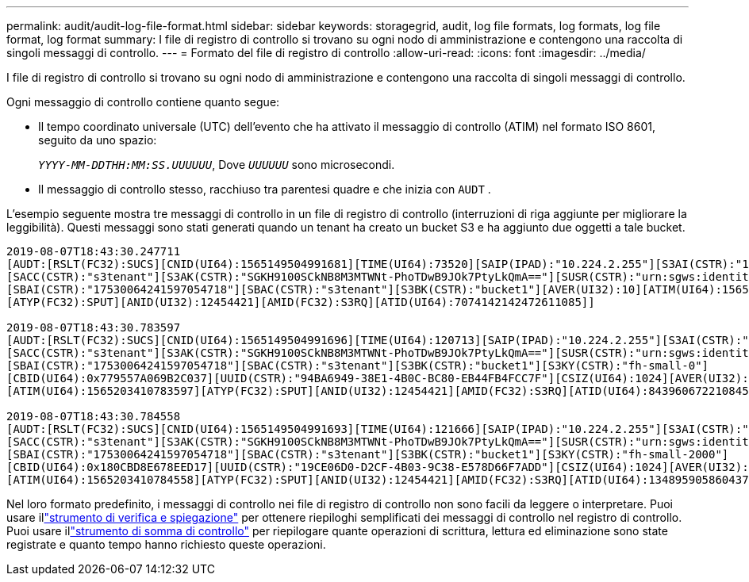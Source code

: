 ---
permalink: audit/audit-log-file-format.html 
sidebar: sidebar 
keywords: storagegrid, audit, log file formats, log formats, log file format, log format 
summary: I file di registro di controllo si trovano su ogni nodo di amministrazione e contengono una raccolta di singoli messaggi di controllo. 
---
= Formato del file di registro di controllo
:allow-uri-read: 
:icons: font
:imagesdir: ../media/


[role="lead"]
I file di registro di controllo si trovano su ogni nodo di amministrazione e contengono una raccolta di singoli messaggi di controllo.

Ogni messaggio di controllo contiene quanto segue:

* Il tempo coordinato universale (UTC) dell'evento che ha attivato il messaggio di controllo (ATIM) nel formato ISO 8601, seguito da uno spazio:
+
`_YYYY-MM-DDTHH:MM:SS.UUUUUU_`, Dove `_UUUUUU_` sono microsecondi.

* Il messaggio di controllo stesso, racchiuso tra parentesi quadre e che inizia con `AUDT` .


L'esempio seguente mostra tre messaggi di controllo in un file di registro di controllo (interruzioni di riga aggiunte per migliorare la leggibilità).  Questi messaggi sono stati generati quando un tenant ha creato un bucket S3 e ha aggiunto due oggetti a tale bucket.

[listing]
----
2019-08-07T18:43:30.247711
[AUDT:[RSLT(FC32):SUCS][CNID(UI64):1565149504991681][TIME(UI64):73520][SAIP(IPAD):"10.224.2.255"][S3AI(CSTR):"17530064241597054718"]
[SACC(CSTR):"s3tenant"][S3AK(CSTR):"SGKH9100SCkNB8M3MTWNt-PhoTDwB9JOk7PtyLkQmA=="][SUSR(CSTR):"urn:sgws:identity::17530064241597054718:root"]
[SBAI(CSTR):"17530064241597054718"][SBAC(CSTR):"s3tenant"][S3BK(CSTR):"bucket1"][AVER(UI32):10][ATIM(UI64):1565203410247711]
[ATYP(FC32):SPUT][ANID(UI32):12454421][AMID(FC32):S3RQ][ATID(UI64):7074142142472611085]]

2019-08-07T18:43:30.783597
[AUDT:[RSLT(FC32):SUCS][CNID(UI64):1565149504991696][TIME(UI64):120713][SAIP(IPAD):"10.224.2.255"][S3AI(CSTR):"17530064241597054718"]
[SACC(CSTR):"s3tenant"][S3AK(CSTR):"SGKH9100SCkNB8M3MTWNt-PhoTDwB9JOk7PtyLkQmA=="][SUSR(CSTR):"urn:sgws:identity::17530064241597054718:root"]
[SBAI(CSTR):"17530064241597054718"][SBAC(CSTR):"s3tenant"][S3BK(CSTR):"bucket1"][S3KY(CSTR):"fh-small-0"]
[CBID(UI64):0x779557A069B2C037][UUID(CSTR):"94BA6949-38E1-4B0C-BC80-EB44FB4FCC7F"][CSIZ(UI64):1024][AVER(UI32):10]
[ATIM(UI64):1565203410783597][ATYP(FC32):SPUT][ANID(UI32):12454421][AMID(FC32):S3RQ][ATID(UI64):8439606722108456022]]

2019-08-07T18:43:30.784558
[AUDT:[RSLT(FC32):SUCS][CNID(UI64):1565149504991693][TIME(UI64):121666][SAIP(IPAD):"10.224.2.255"][S3AI(CSTR):"17530064241597054718"]
[SACC(CSTR):"s3tenant"][S3AK(CSTR):"SGKH9100SCkNB8M3MTWNt-PhoTDwB9JOk7PtyLkQmA=="][SUSR(CSTR):"urn:sgws:identity::17530064241597054718:root"]
[SBAI(CSTR):"17530064241597054718"][SBAC(CSTR):"s3tenant"][S3BK(CSTR):"bucket1"][S3KY(CSTR):"fh-small-2000"]
[CBID(UI64):0x180CBD8E678EED17][UUID(CSTR):"19CE06D0-D2CF-4B03-9C38-E578D66F7ADD"][CSIZ(UI64):1024][AVER(UI32):10]
[ATIM(UI64):1565203410784558][ATYP(FC32):SPUT][ANID(UI32):12454421][AMID(FC32):S3RQ][ATID(UI64):13489590586043706682]]
----
Nel loro formato predefinito, i messaggi di controllo nei file di registro di controllo non sono facili da leggere o interpretare.  Puoi usare illink:using-audit-explain-tool.html["strumento di verifica e spiegazione"] per ottenere riepiloghi semplificati dei messaggi di controllo nel registro di controllo.  Puoi usare illink:using-audit-sum-tool.html["strumento di somma di controllo"] per riepilogare quante operazioni di scrittura, lettura ed eliminazione sono state registrate e quanto tempo hanno richiesto queste operazioni.
